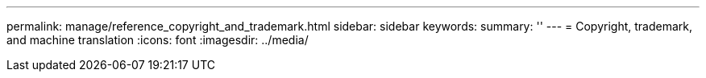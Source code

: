 ---
permalink: manage/reference_copyright_and_trademark.html
sidebar: sidebar
keywords: 
summary: ''
---
= Copyright, trademark, and machine translation
:icons: font
:imagesdir: ../media/
